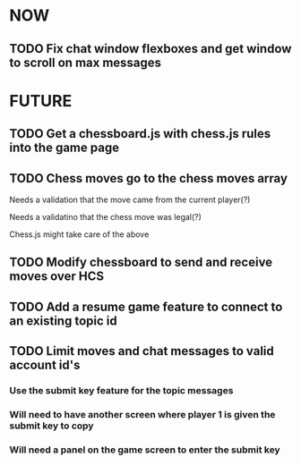 * NOW
** TODO Fix chat window flexboxes and get window to scroll on max messages
* FUTURE
** TODO Get a chessboard.js with chess.js rules into the game page
** TODO Chess moves go to the chess moves array
**** Needs a validation that the move came from the current player(?)
**** Needs a validatino that the chess move was legal(?)
**** Chess.js might take care of the above
** TODO Modify chessboard to send and receive moves over HCS
** TODO Add a resume game feature to connect to an existing topic id
** TODO Limit moves and chat messages to valid account id's
*** Use the submit key feature for the topic messages
*** Will need to have another screen where player 1 is given the submit key to copy
*** Will need a panel on the game screen to enter the submit key
